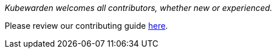 _Kubewarden welcomes all contributors, whether new or experienced._

Please review our contributing guide https://github.com/kubewarden/community/blob/main/CONTRIBUTING.md[here].
